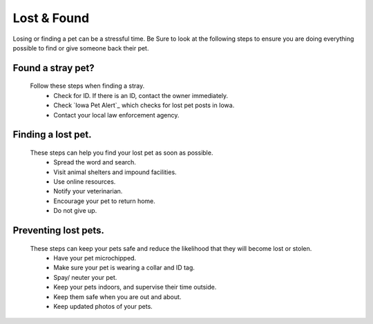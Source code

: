 
Lost & Found
============
Losing or finding a pet can be a stressful time. Be Sure to look at the following steps to ensure you are doing everything possible to find or give someone back their pet. 

Found a stray pet?
------------------
  Follow these steps when finding a stray. 
   * Check for ID. If there is an ID, contact the owner immediately.
   * Check `Iowa Pet Alert`_  which checks for lost pet posts in Iowa.
   * Contact your local law enforcement agency.

.. _IowaPetAlert: http://www.iowapetalert.com

Finding a lost pet.
-------------------

  These steps can help you find your lost pet as soon as possible. 
   * Spread the word and search.
   * Visit animal shelters and impound facilities.
   * Use online resources.
   * Notify your veterinarian.
   * Encourage your pet to return home. 
   * Do not give up.
 
Preventing lost pets.
---------------------

  These steps can keep your pets safe and reduce the likelihood that they will become lost or stolen.
   * Have your pet microchipped.
   * Make sure your pet is wearing a collar and ID tag.
   * Spay/ neuter your pet.
   * Keep your pets indoors, and supervise their time outside.
   * Keep them safe when you are out and about.
   * Keep updated photos of your pets. 



